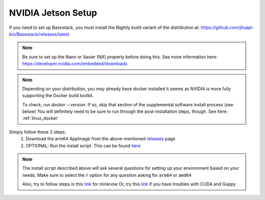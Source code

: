NVIDIA Jetson Setup
-----

If you need to set up Basestack, you must install the Nightly build variant of the distribution at: https://github.com/jhuapl-bio/Basestack/releases/latest


.. note::
    Be sure to set up the Nano or Xavier (NX) properly before doing this. See more information here: https://developer.nvidia.com/embedded/downloads
.. note:: 
    Depending on your distribution, you may already have docker installed it seems as NVIDIA is more fully supporting the Docker build toolkit. 

    To check, run `docker --version`. If so, skip that section of the supplemental software install process (see below)
    You will definitely need to be sure to run through the post-installation steps, though. See here: :ref:`linux_docker` 



Simply follow these 2 steps:
    1. Download the arm64 AppImage from the above-mentioned `releases <https://github.com/jhuapl-bio/Basestack/releases/latest>`_ page
    2. OPTIONAL: Run the install script. This can be found `here <https://github.com/jhuapl-bio/Basestack/tree/staging/supplemental/base_install_arm64.sh>`_


.. note::
    The install script described above will ask several questions for setting up your environment based on your needs. Make sure to select the ``r`` option for any question asking for ``arm64`` or ``amd64``

    Also, try to follow steps in this `link <https://github.com/sirselim/jetson_nanopore_sequencing/blob/main/live_basecalling.md#install-minion-software>`_ for minknow
    Or, try this `link <https://dev.to/ajeetraina/install-cuda-on-jetson-nano-2b06>`_ if you have troubles with CUDA and Guppy